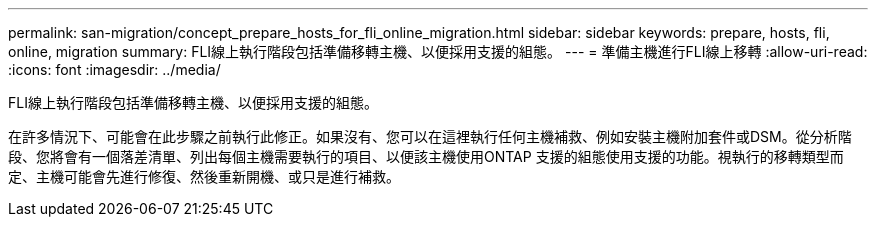 ---
permalink: san-migration/concept_prepare_hosts_for_fli_online_migration.html 
sidebar: sidebar 
keywords: prepare, hosts, fli, online, migration 
summary: FLI線上執行階段包括準備移轉主機、以便採用支援的組態。 
---
= 準備主機進行FLI線上移轉
:allow-uri-read: 
:icons: font
:imagesdir: ../media/


[role="lead"]
FLI線上執行階段包括準備移轉主機、以便採用支援的組態。

在許多情況下、可能會在此步驟之前執行此修正。如果沒有、您可以在這裡執行任何主機補救、例如安裝主機附加套件或DSM。從分析階段、您將會有一個落差清單、列出每個主機需要執行的項目、以便該主機使用ONTAP 支援的組態使用支援的功能。視執行的移轉類型而定、主機可能會先進行修復、然後重新開機、或只是進行補救。
